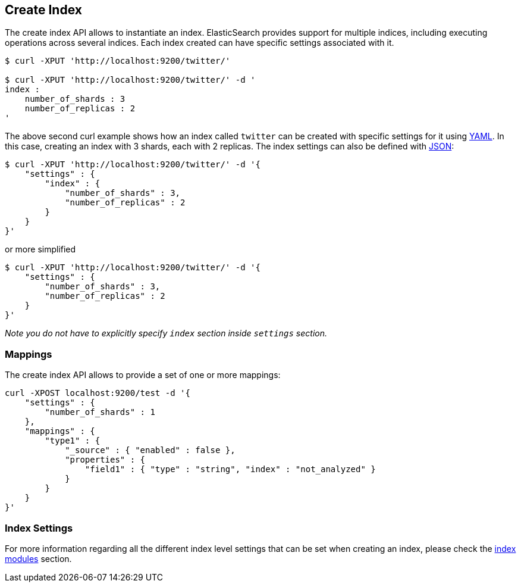 [[indices-create-index]]
== Create Index

The create index API allows to instantiate an index. ElasticSearch
provides support for multiple indices, including executing operations
across several indices. Each index created can have specific settings
associated with it.

[source,js]
--------------------------------------------------
$ curl -XPUT 'http://localhost:9200/twitter/'

$ curl -XPUT 'http://localhost:9200/twitter/' -d '
index :
    number_of_shards : 3
    number_of_replicas : 2
'
--------------------------------------------------

The above second curl example shows how an index called `twitter` can be
created with specific settings for it using http://www.yaml.org[YAML].
In this case, creating an index with 3 shards, each with 2 replicas. The
index settings can also be defined with http://www.json.org[JSON]:

[source,js]
--------------------------------------------------
$ curl -XPUT 'http://localhost:9200/twitter/' -d '{
    "settings" : {
        "index" : {
            "number_of_shards" : 3,
            "number_of_replicas" : 2
        }
    }
}'
--------------------------------------------------

or more simplified

[source,js]
--------------------------------------------------
$ curl -XPUT 'http://localhost:9200/twitter/' -d '{
    "settings" : {
        "number_of_shards" : 3,
        "number_of_replicas" : 2
    }
}'
--------------------------------------------------

_Note you do not have to explicitly specify `index` section inside
`settings` section._

[float]
=== Mappings

The create index API allows to provide a set of one or more mappings:

[source,js]
--------------------------------------------------
curl -XPOST localhost:9200/test -d '{
    "settings" : {
        "number_of_shards" : 1
    },
    "mappings" : {
        "type1" : {
            "_source" : { "enabled" : false },
            "properties" : {
                "field1" : { "type" : "string", "index" : "not_analyzed" }
            }
        }
    }
}'
--------------------------------------------------

[float]
=== Index Settings

For more information regarding all the different index level settings
that can be set when creating an index, please check the
<<index-modules,index modules>> section.
